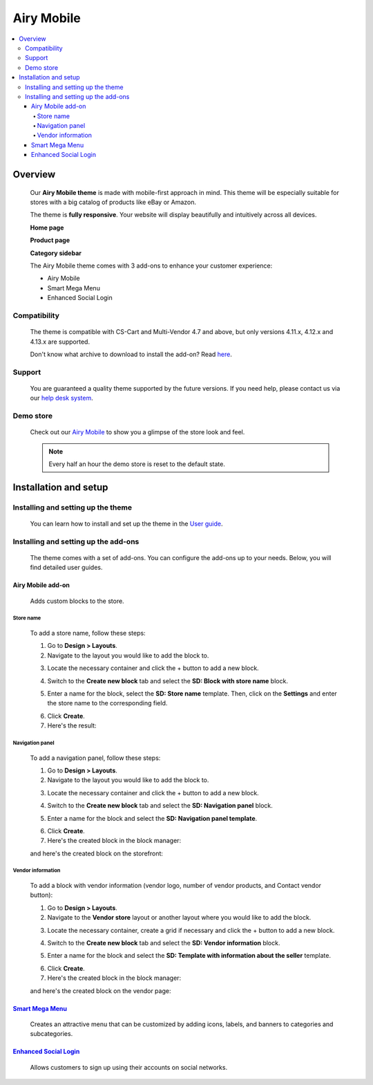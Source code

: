 ***********
Airy Mobile
***********

.. raw:: html

    <div class="buy-now">
        <a href="https://marketplace.simtechdev.com/landing/100000181" class="btn buy-now__btn">Buy now</a>
    </div>



.. contents::
    :local: 
    :depth: 4

--------
Overview
--------

    Our **Airy Mobile theme** is made with mobile-first approach in mind. This theme will be especially suitable for stores with a big catalog of products like eBay or Amazon.

    .. fancybox:: img/amt1.png
        :alt: home page. Airy Mobile theme

    The theme is **fully responsive**. Your website will display beautifully and intuitively across all devices.

    .. fancybox:: img/amt4.png
        :alt: urban shift on iphone 12
        :width: 352px

    **Home page**

    .. fancybox:: img/amt1.png
        :alt: home page. Airy Mobile theme

    **Product page**

    .. fancybox:: img/amt11.png
        :alt: product page. Airy Mobile

    **Category sidebar**

    .. fancybox:: img/amt2.png
        :alt: catalog. Airy Mobile

    The Airy Mobile theme comes with 3 add-ons to enhance your customer experience:

    - Airy Mobile
    - Smart Mega Menu
    - Enhanced Social Login

=============
Compatibility
=============

    The theme is compatible with CS-Cart and Multi-Vendor 4.7 and above, but only versions 4.11.x, 4.12.x and 4.13.x are supported​.

    Don't know what archive to download to install the add-on? Read `here <https://www.simtechdev.com/docs/faq/index.html#what-archive-do-i-download>`_.

=======
Support
=======

    You are guaranteed a quality theme supported by the future versions. If you need help, please contact us via our `help desk system <http://www.simtechdev.com/helpdesk>`_.

==========
Demo store
==========

    Check out our `Airy Mobile <http://airy.demo.simtechdev.com/>`_ to show you a glimpse of the store look and feel.

    .. note::
    
        Every half an hour the demo store is reset to the default state.

----------------------
Installation and setup
----------------------

===================================
Installing and setting up the theme
===================================

    You can learn how to install and set up the theme in the `User guide <http://docs.simtechdev.com/themes/installing_theme/index.html>`_.

    .. fancybox:: img/airy-mobile-theme-installed.png
        :alt: airy mobile theme installation

=====================================
Installing and setting up the add-ons
=====================================

    The theme comes with a set of add-ons. You can configure the add-ons up to your needs. Below, you will find detailed user guides.

++++++++++++++++++
Airy Mobile add-on
++++++++++++++++++

    Adds custom blocks to the store.

##########
Store name
##########

    .. fancybox:: img/airy-mobile-theme-store-name.png
        :alt: store name

    To add a store name, follow these steps:

    1. Go to **Design > Layouts**.

    2. Navigate to the layout you would like to add the block to.

    .. fancybox:: img/layout-navigation.png
        :alt: store layout

    3. Locate the necessary container and click the + button to add a new block.

    .. fancybox:: img/adding-new-block.png
        :alt: adding new block

    4. Switch to the **Create new block** tab and select the **SD: Block with store name** block.

    .. fancybox:: img/sd-block.png
        :alt: creating new block

    5. Enter a name for the block, select the **SD: Store name** template. Then, click on the **Settings** and enter the store name to the corresponding field.

    .. fancybox:: img/setting-up-block.png
        :alt: setting up block

    6. Click **Create**.

    7. Here's the result:

    .. fancybox:: img/airy-mobile-theme-store-name.png
        :alt: store name

################
Navigation panel
################

    .. fancybox:: img/airy-mobile-theme-navigation-panel.png
        :alt: store name

    To add a navigation panel, follow these steps:

    1. Go to **Design > Layouts**.

    2. Navigate to the layout you would like to add the block to.

    .. fancybox:: img/layout-navigation.png
        :alt: store layout

    3. Locate the necessary container and click the + button to add a new block.

    .. fancybox:: img/adding-new-block-navigation.png
        :alt: adding new block

    4. Switch to the **Create new block** tab and select the **SD: Navigation panel** block.

    .. fancybox:: img/creating-navigation-block.png
        :alt: creating new block

    5. Enter a name for the block and select the **SD: Navigation panel template**.

    .. fancybox:: img/name-block.png
        :alt: setting up block

    6. Click **Create**.

    7. Here's the created block in the block manager:

    .. fancybox:: img/created-block.png
        :alt: setting up block

    and here's the created block on the storefront:

    .. fancybox:: img/airy-mobile-theme-navigation-panel.png
        :alt: store name

##################
Vendor information
##################

    .. fancybox:: img/airy-theme-vendor-page.png
        :alt: store name

    To add a block with vendor information (vendor logo, number of vendor products, and Contact vendor button):

    1. Go to **Design > Layouts**.

    2. Navigate to the **Vendor store** layout or another layout where you would like to add the block.

    .. fancybox:: img/vendor-store-layout.png
        :alt: vendor store layout

    3. Locate the necessary container, create a grid if necessary and click the + button to add a new block.

    .. fancybox:: img/adding-block.png
        :alt: adding new block

    4. Switch to the **Create new block** tab and select the **SD: Vendor information** block.

    .. fancybox:: img/vendor-information.png
        :alt: creating new block

    5. Enter a name for the block and select the **SD: Template with information about the seller** template.

    .. fancybox:: img/vendor-info-block.png
        :alt: setting up block

    6. Click **Create**.

    7. Here's the created block in the block manager:

    .. fancybox:: img/created-block-with-vendor-info.png
        :alt: setting up block

    and here's the created block on the vendor page:

    .. fancybox:: img/airy-theme-vendor-page.png
        :alt: store name

++++++++++++++++++++++++++++++++++++++++++++++++++++++++++++++++++++++++++++++++++++++++++
`Smart Mega Menu <https://www.simtechdev.com/docs/addons/smart_mega_menu/index.html>`_
++++++++++++++++++++++++++++++++++++++++++++++++++++++++++++++++++++++++++++++++++++++++++

    Creates an attractive menu that can be customized by adding icons, labels, and banners to categories and subcategories.

    .. fancybox:: img/airy-mobile-theme-amazon-menu.png
        :alt: Smart Mega Menu

++++++++++++++++++++++++++++++++++++++++++++++++++++++++++++++++++++++++++++++++++++++++++++++++++
`Enhanced Social Login <https://www.simtechdev.com/docs/addons/enhanced_social_login/index.html>`_
++++++++++++++++++++++++++++++++++++++++++++++++++++++++++++++++++++++++++++++++++++++++++++++++++

    Allows customers to sign up using their accounts on social networks.

    .. fancybox:: img/airy-mobile-theme-social-login.png
        :alt: Enhanced Social Login